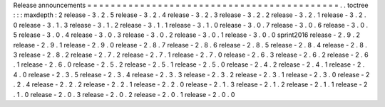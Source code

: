 Release
announcements
=
=
=
=
=
=
=
=
=
=
=
=
=
=
=
=
=
=
=
=
=
=
=
=
=
=
=
=
=
=
=
=
=
=
=
=
=
=
=
=
=
=
=
.
.
toctree
:
:
:
maxdepth
:
2
release
-
3
.
2
.
5
release
-
3
.
2
.
4
release
-
3
.
2
.
3
release
-
3
.
2
.
2
release
-
3
.
2
.
1
release
-
3
.
2
.
0
release
-
3
.
1
.
3
release
-
3
.
1
.
2
release
-
3
.
1
.
1
release
-
3
.
1
.
0
release
-
3
.
0
.
7
release
-
3
.
0
.
6
release
-
3
.
0
.
5
release
-
3
.
0
.
4
release
-
3
.
0
.
3
release
-
3
.
0
.
2
release
-
3
.
0
.
1
release
-
3
.
0
.
0
sprint2016
release
-
2
.
9
.
2
release
-
2
.
9
.
1
release
-
2
.
9
.
0
release
-
2
.
8
.
7
release
-
2
.
8
.
6
release
-
2
.
8
.
5
release
-
2
.
8
.
4
release
-
2
.
8
.
3
release
-
2
.
8
.
2
release
-
2
.
7
.
2
release
-
2
.
7
.
1
release
-
2
.
7
.
0
release
-
2
.
6
.
3
release
-
2
.
6
.
2
release
-
2
.
6
.
1
release
-
2
.
6
.
0
release
-
2
.
5
.
2
release
-
2
.
5
.
1
release
-
2
.
5
.
0
release
-
2
.
4
.
2
release
-
2
.
4
.
1
release
-
2
.
4
.
0
release
-
2
.
3
.
5
release
-
2
.
3
.
4
release
-
2
.
3
.
3
release
-
2
.
3
.
2
release
-
2
.
3
.
1
release
-
2
.
3
.
0
release
-
2
.
2
.
4
release
-
2
.
2
.
2
release
-
2
.
2
.
1
release
-
2
.
2
.
0
release
-
2
.
1
.
3
release
-
2
.
1
.
2
release
-
2
.
1
.
1
release
-
2
.
1
.
0
release
-
2
.
0
.
3
release
-
2
.
0
.
2
release
-
2
.
0
.
1
release
-
2
.
0
.
0
